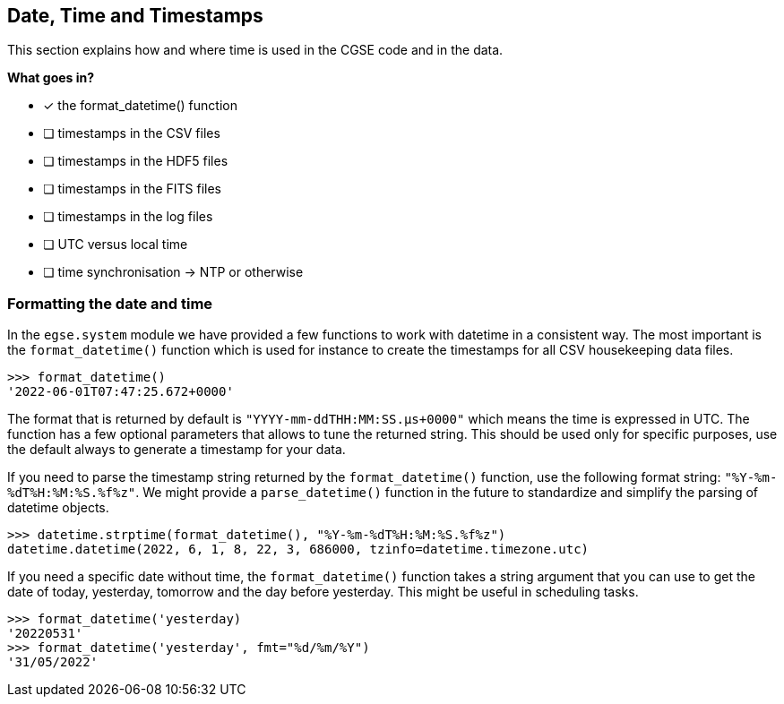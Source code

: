 == Date, Time and Timestamps

This section explains how and where time is used in the CGSE code and in the data.

*What goes in?*

- [x] the format_datetime() function
- [ ] timestamps in the CSV files
- [ ] timestamps in the HDF5 files
- [ ] timestamps in the FITS files
- [ ] timestamps in the log files
- [ ] UTC versus local time
- [ ] time synchronisation -> NTP or otherwise

=== Formatting the date and time

In the `egse.system` module we have provided a few functions to work with datetime in a consistent way. The most important is the `format_datetime()` function which is used for instance to create the timestamps for all CSV housekeeping data files.

[python]
----
>>> format_datetime()
'2022-06-01T07:47:25.672+0000'
----
The format that is returned by default is `"YYYY-mm-ddTHH:MM:SS.μs+0000"` which means the time is expressed in UTC. The function has a few optional parameters that allows to tune the returned string. This should be used only for specific purposes, use the default always to generate a timestamp for your data.

If you need to parse the timestamp string returned by the `format_datetime()` function, use the following format string: `"%Y-%m-%dT%H:%M:%S.%f%z"`. We might provide a `parse_datetime()` function in the future to standardize and simplify the parsing of datetime objects.

----
>>> datetime.strptime(format_datetime(), "%Y-%m-%dT%H:%M:%S.%f%z")
datetime.datetime(2022, 6, 1, 8, 22, 3, 686000, tzinfo=datetime.timezone.utc)
----

If you need a specific date without time, the `format_datetime()` function takes a string argument that you can use to get the date of today, yesterday, tomorrow and the day before yesterday. This might be useful in scheduling tasks.

----
>>> format_datetime('yesterday)
'20220531'
>>> format_datetime('yesterday', fmt="%d/%m/%Y")
'31/05/2022'
----
